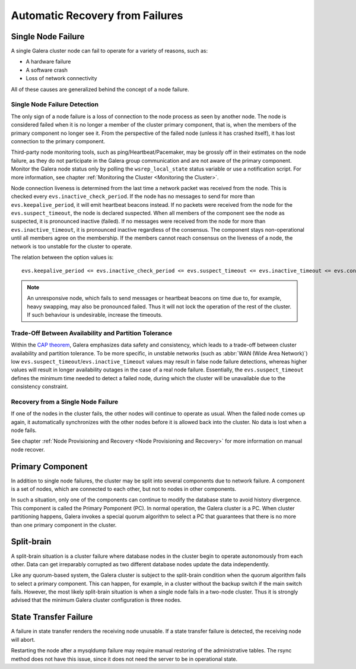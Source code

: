 ==================================
 Automatic Recovery from Failures
==================================
.. _`Recovery from Failures`:

--------------------
 Single Node Failure
--------------------
.. _`Single Node Failure`:

A single Galera cluster node can fail to operate for a variety
of reasons, such as:

- A hardware failure
- A software crash
- Loss of network connectivity

All of these causes are generalized behind the concept of a node
failure.

Single Node Failure Detection
=============================

The only sign of a node failure is a loss of connection to the
node process as seen by another node. The node is considered failed
when it is no longer a member of the cluster primary component, that
is, when the members of the primary component no longer see it.
From the perspective of the failed node (unless it has crashed
itself), it has lost connection to the primary component.

Third-party node monitoring tools, such as ping/Heartbeat/Pacemaker,
may be grossly off in their estimates on the node failure, as they
do not participate in the Galera group communication and are not
aware of the primary component. Monitor the Galera node status
only by polling the ``wsrep_local_state`` status variable or use
a notification script. For more information, see chapter
:ref:`Monitoring the Cluster <Monitoring the Cluster>`.

Node connection liveness is determined from the last time a network
packet was received from the node. This is checked every
``evs.inactive_check_period``. If the node has no messages to send
for more than ``evs.keepalive_period``, it will emit heartbeat beacons
instead. If no packets were received from the node for the
``evs.suspect_timeout``, the node is declared suspected. When all
members of the component see the node as suspected, it is pronounced
inactive (failed). If no messages were received from the node for
more than ``evs.inactive_timeout``, it is pronounced inactive
regardless of the consensus. The component stays non-operational
until all members agree on the membership. If the members cannot
reach consensus on the liveness of a node, the network is too
unstable for the cluster to operate.

The relation between the option values is::

    evs.keepalive_period <= evs.inactive_check_period <= evs.suspect_timeout <= evs.inactive_timeout <= evs.consensus_timeout

.. note:: An unresponsive node, which fails to send messages or
          heartbeat beacons on time due to, for example, heavy
          swapping, may also be pronounced failed. Thus it will not
          lock the operation of the rest of the cluster. If such
          behaviour is undesirable, increase the timeouts.

Trade-Off Between Availability and Partition Tolerance
======================================================

Within the `CAP theorem`_, Galera emphasizes data safety and
consistency, which leads to a trade-off between cluster availability
and partition tolerance. To be more specific, in unstable networks
(such as :abbr:`WAN (Wide Area Network)`) low
``evs.suspect_timeout``/``evs.inactive_timeout`` values may result
in false node failure detections, whereas higher values will result
in longer availability outages in the case of a real node failure.
Essentially, the ``evs.suspect_timeout`` defines the minimum time
needed to detect a failed node, during which the cluster will be
unavailable due to the consistency constraint.

.. _CAP theorem: http://en.wikipedia.org/wiki/CAP_theorem

Recovery from a Single Node Failure
===================================

If one of the nodes in the cluster fails, the other nodes will
continue to operate as usual. When the failed node comes up again,
it automatically synchronizes with the other nodes before it is
allowed back into the cluster. No data is lost when a node fails.

See chapter
:ref:`Node Provisioning and Recovery <Node Provisioning and Recovery>`
for more information on manual node recover.

-------------------
 Primary Component
-------------------
.. _`Primary Component`:

In addition to single node failures, the cluster may be split into
several components due to network failure. A component is a set of
nodes, which are connected to each other, but not to nodes in other
components. 

.. A component is not formed until all nodes agree on the component
   membership. If consensus cannot be reached before a configurable
   timeout, the network is considered too unstable for replication.
   *What happens in this case? The entire cluster fails?*

In such a situation, only one of the components can continue to
modify the database state to avoid history divergence. This component
is called the Primary Pomponent (PC). In normal operation, the Galera
cluster is a PC. When cluster partitioning happens, Galera invokes a
special quorum algorithm to select a PC that guarantees that there
is no more than one primary component in the cluster.

---------------
 Split-brain
---------------
.. _`Split-brain`:

A split-brain situation is a cluster failure where database nodes
in the cluster begin to operate autonomously from each other.
Data can get irreparably corrupted as two different database nodes
update the data independently.

Like any quorum-based system, the Galera cluster is subject to the
split-brain condition when the quorum algorithm fails to select a
primary component. This can happen, for example, in a cluster without
the backup switch if the main switch fails. However, the most likely
split-brain situation is when a single node fails in a two-node cluster.
Thus it is strongly advised that the minimum Galera cluster
configuration is three nodes.

------------------------
 State Transfer Failure
------------------------
.. _`State Transfer Failure`:

A failure in state transfer renders the receiving node unusable.
If a state transfer failure is detected, the receiving node will
abort.

Restarting the node after a mysqldump failure may require manual
restoring of the administrative tables. The rsync method does not
have this issue, since it does not need the server to be in
operational state.
